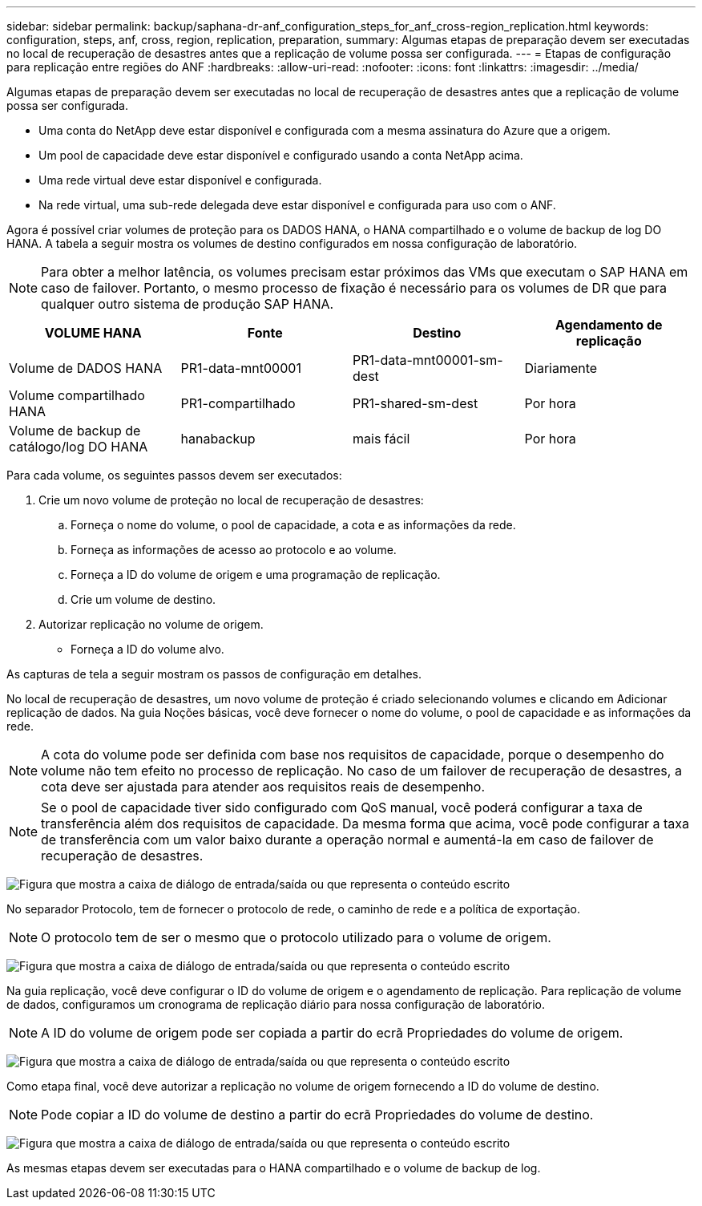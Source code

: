---
sidebar: sidebar 
permalink: backup/saphana-dr-anf_configuration_steps_for_anf_cross-region_replication.html 
keywords: configuration, steps, anf, cross, region, replication, preparation, 
summary: Algumas etapas de preparação devem ser executadas no local de recuperação de desastres antes que a replicação de volume possa ser configurada. 
---
= Etapas de configuração para replicação entre regiões do ANF
:hardbreaks:
:allow-uri-read: 
:nofooter: 
:icons: font
:linkattrs: 
:imagesdir: ../media/


[role="lead"]
Algumas etapas de preparação devem ser executadas no local de recuperação de desastres antes que a replicação de volume possa ser configurada.

* Uma conta do NetApp deve estar disponível e configurada com a mesma assinatura do Azure que a origem.
* Um pool de capacidade deve estar disponível e configurado usando a conta NetApp acima.
* Uma rede virtual deve estar disponível e configurada.
* Na rede virtual, uma sub-rede delegada deve estar disponível e configurada para uso com o ANF.


Agora é possível criar volumes de proteção para os DADOS HANA, o HANA compartilhado e o volume de backup de log DO HANA. A tabela a seguir mostra os volumes de destino configurados em nossa configuração de laboratório.


NOTE: Para obter a melhor latência, os volumes precisam estar próximos das VMs que executam o SAP HANA em caso de failover. Portanto, o mesmo processo de fixação é necessário para os volumes de DR que para qualquer outro sistema de produção SAP HANA.

|===
| VOLUME HANA | Fonte | Destino | Agendamento de replicação 


| Volume de DADOS HANA | PR1-data-mnt00001 | PR1-data-mnt00001-sm-dest | Diariamente 


| Volume compartilhado HANA | PR1-compartilhado | PR1-shared-sm-dest | Por hora 


| Volume de backup de catálogo/log DO HANA | hanabackup | mais fácil | Por hora 
|===
Para cada volume, os seguintes passos devem ser executados:

. Crie um novo volume de proteção no local de recuperação de desastres:
+
.. Forneça o nome do volume, o pool de capacidade, a cota e as informações da rede.
.. Forneça as informações de acesso ao protocolo e ao volume.
.. Forneça a ID do volume de origem e uma programação de replicação.
.. Crie um volume de destino.


. Autorizar replicação no volume de origem.
+
** Forneça a ID do volume alvo.




As capturas de tela a seguir mostram os passos de configuração em detalhes.

No local de recuperação de desastres, um novo volume de proteção é criado selecionando volumes e clicando em Adicionar replicação de dados. Na guia Noções básicas, você deve fornecer o nome do volume, o pool de capacidade e as informações da rede.


NOTE: A cota do volume pode ser definida com base nos requisitos de capacidade, porque o desempenho do volume não tem efeito no processo de replicação. No caso de um failover de recuperação de desastres, a cota deve ser ajustada para atender aos requisitos reais de desempenho.


NOTE: Se o pool de capacidade tiver sido configurado com QoS manual, você poderá configurar a taxa de transferência além dos requisitos de capacidade. Da mesma forma que acima, você pode configurar a taxa de transferência com um valor baixo durante a operação normal e aumentá-la em caso de failover de recuperação de desastres.

image:saphana-dr-anf_image10.png["Figura que mostra a caixa de diálogo de entrada/saída ou que representa o conteúdo escrito"]

No separador Protocolo, tem de fornecer o protocolo de rede, o caminho de rede e a política de exportação.


NOTE: O protocolo tem de ser o mesmo que o protocolo utilizado para o volume de origem.

image:saphana-dr-anf_image11.png["Figura que mostra a caixa de diálogo de entrada/saída ou que representa o conteúdo escrito"]

Na guia replicação, você deve configurar o ID do volume de origem e o agendamento de replicação. Para replicação de volume de dados, configuramos um cronograma de replicação diário para nossa configuração de laboratório.


NOTE: A ID do volume de origem pode ser copiada a partir do ecrã Propriedades do volume de origem.

image:saphana-dr-anf_image12.png["Figura que mostra a caixa de diálogo de entrada/saída ou que representa o conteúdo escrito"]

Como etapa final, você deve autorizar a replicação no volume de origem fornecendo a ID do volume de destino.


NOTE: Pode copiar a ID do volume de destino a partir do ecrã Propriedades do volume de destino.

image:saphana-dr-anf_image13.png["Figura que mostra a caixa de diálogo de entrada/saída ou que representa o conteúdo escrito"]

As mesmas etapas devem ser executadas para o HANA compartilhado e o volume de backup de log.
